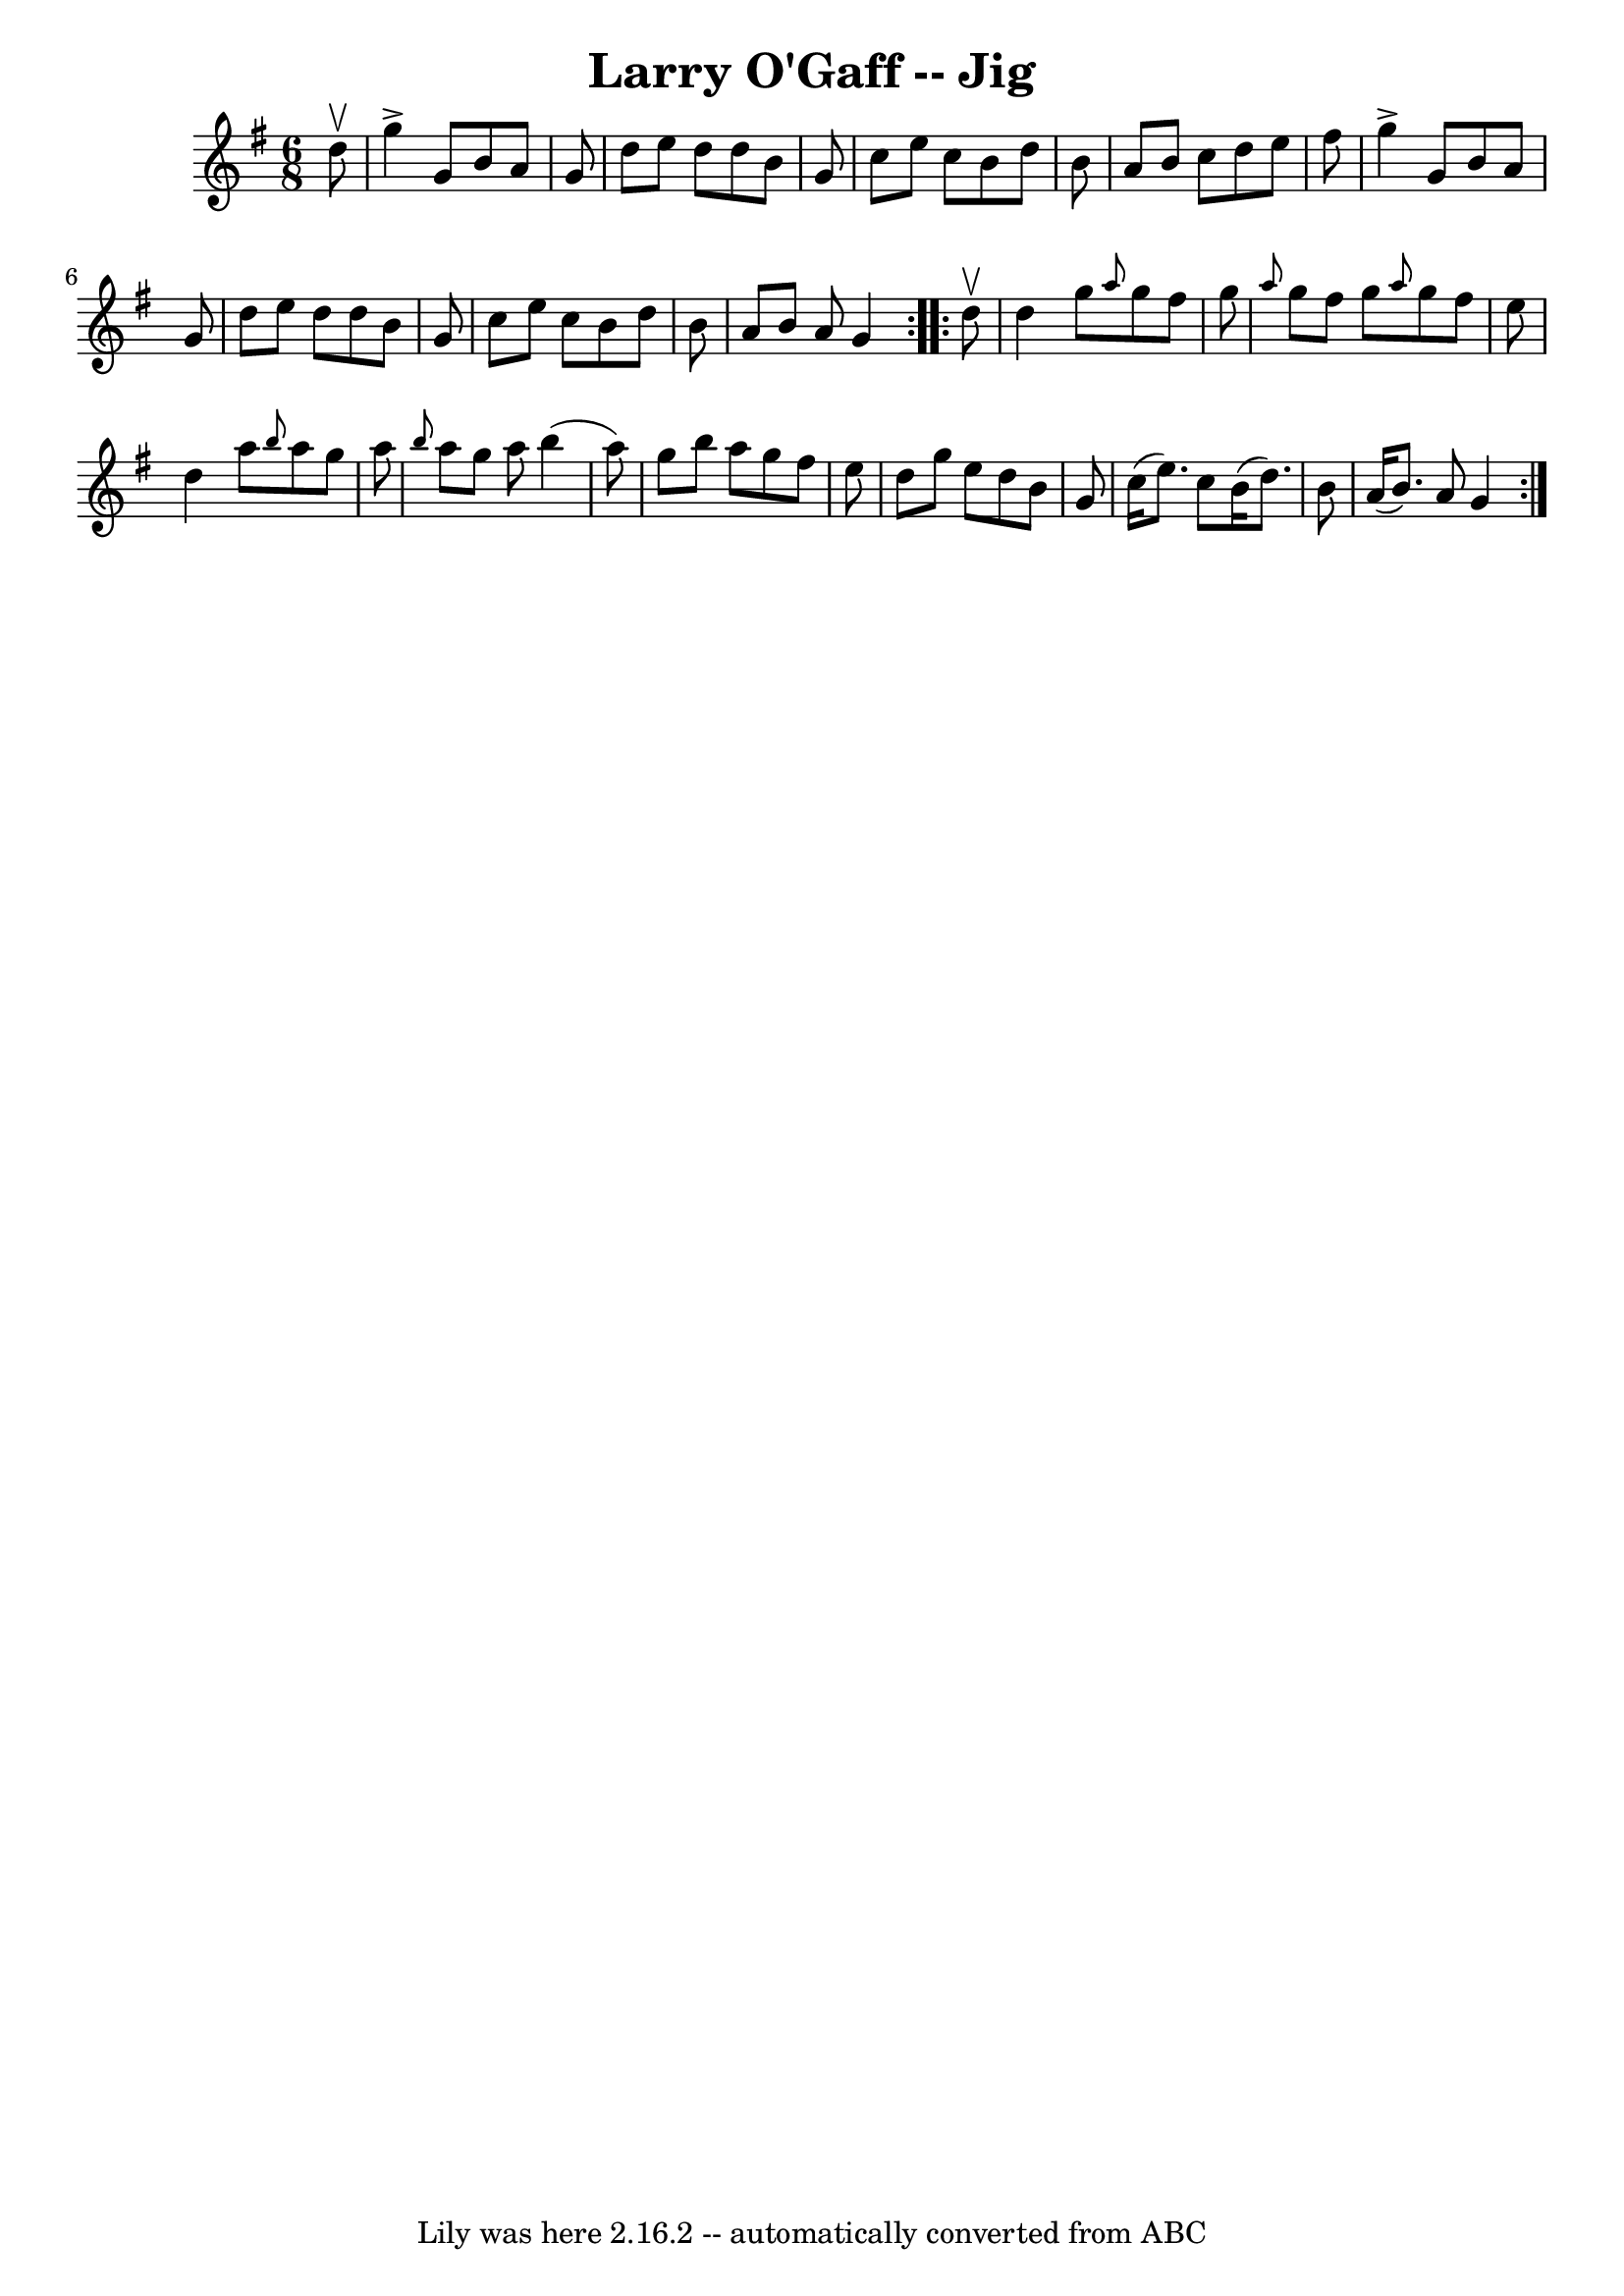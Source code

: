\version "2.7.40"
\header {
	book = "Ryan's Mammoth Collection"
	crossRefNumber = "1"
	footnotes = "\\\\89 466"
	tagline = "Lily was here 2.16.2 -- automatically converted from ABC"
	title = "Larry O'Gaff -- Jig"
}
voicedefault =  {
\set Score.defaultBarType = "empty"

\repeat volta 2 {
\time 6/8 \key g \major   d''8 ^\upbow \bar "|"     g''4 ^\accent   g'8    b'8  
  a'8    g'8    \bar "|"   d''8    e''8    d''8    d''8    b'8    g'8    
\bar "|"   c''8    e''8    c''8    b'8    d''8    b'8    \bar "|"   a'8    b'8  
  c''8    d''8    e''8    fis''8    \bar "|"     g''4 ^\accent   g'8    b'8    
a'8    g'8    \bar "|"   d''8    e''8    d''8    d''8    b'8    g'8    \bar "|" 
  c''8    e''8    c''8    b'8    d''8    b'8    \bar "|"   a'8    b'8    a'8    
g'4  }     \repeat volta 2 {   d''8 ^\upbow \bar "|"     d''4    g''8  
\grace {    a''8  }   g''8    fis''8    g''8    \bar "|" \grace {    a''8  }   
g''8    fis''8    g''8  \grace {    a''8  }   g''8    fis''8    e''8    
\bar "|"   d''4    a''8  \grace {    b''8  }   a''8    g''8    a''8    \bar "|" 
\grace {    b''8  }   a''8    g''8    a''8    b''4 (   a''8  -)   \bar "|"     
g''8    b''8    a''8    g''8    fis''8    e''8    \bar "|"   d''8    g''8    
e''8    d''8    b'8    g'8    \bar "|"   c''16 (   e''8.  -)   c''8    b'16 (   
d''8.  -)   b'8    \bar "|"   a'16 (   b'8.  -)   a'8    g'4    }   
}

\score{
    <<

	\context Staff="default"
	{
	    \voicedefault 
	}

    >>
	\layout {
	}
	\midi {}
}
